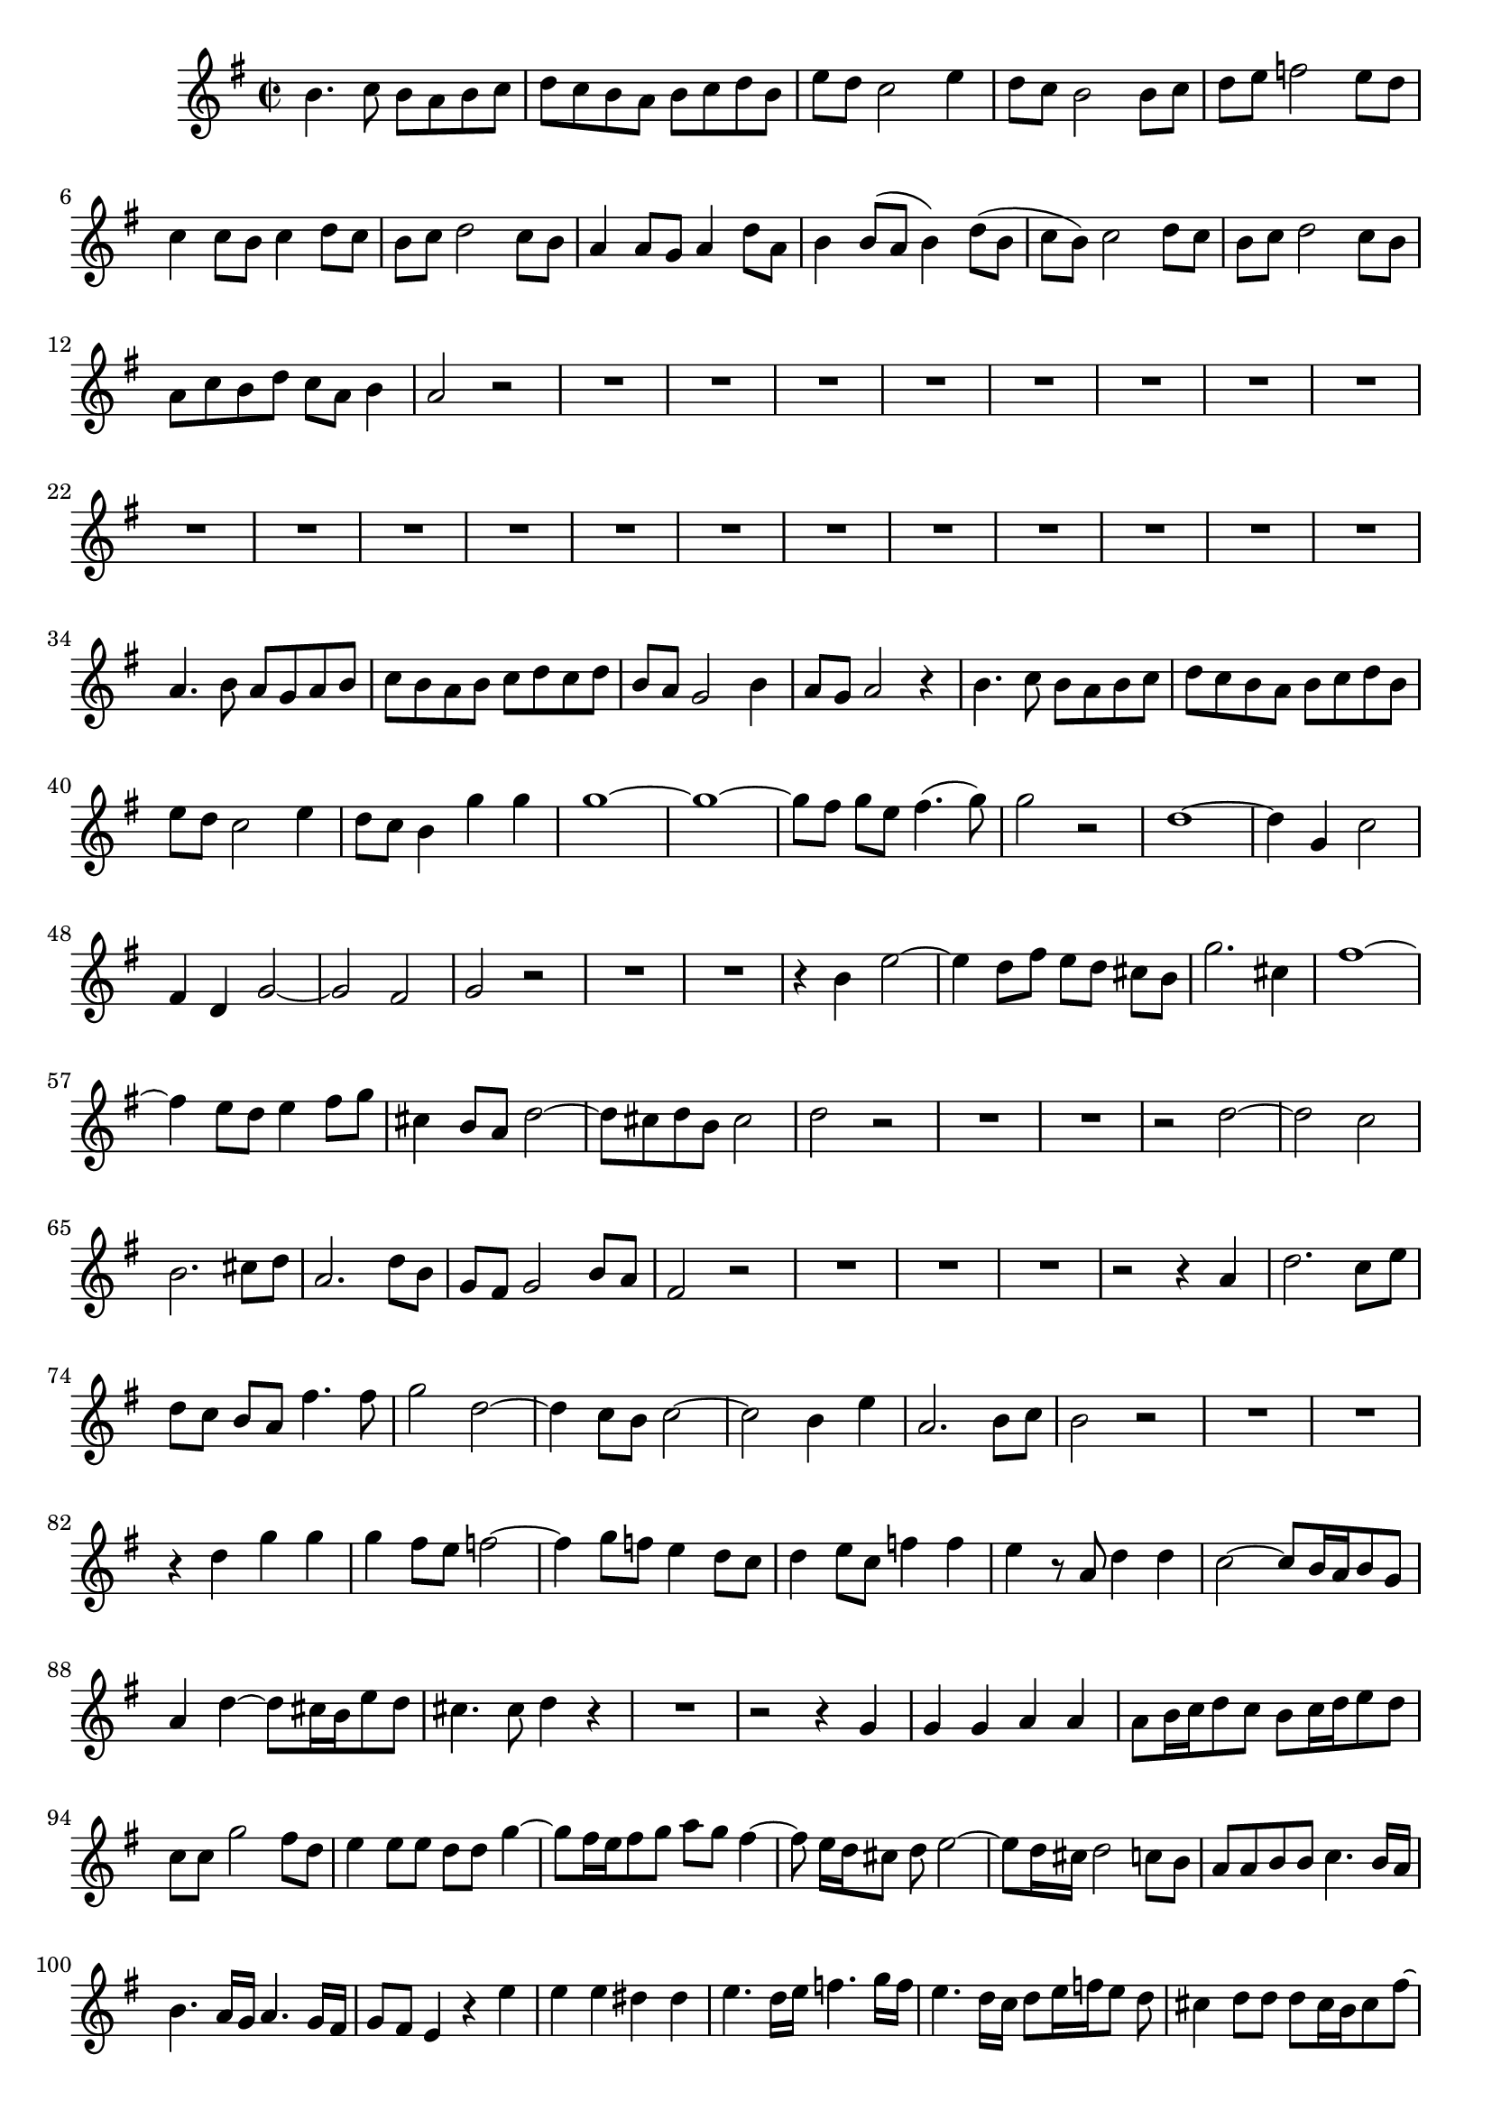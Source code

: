 \relative c' {
  \key g \major
  \time 2/2
  
  b'4. c8 b[ a b c]
  d[ c b a] b[ c d b]
  e[ d] c2 e4
  d8 c b2 b8 c
  d[ e] f2 e8[ d]
  c4 c8[ b] c4 d8[ c]
  b[ c] d2 c8[ b]
  a4 a8[ g] a4 d8[ a]
  b4 b8[( a] b4) d8([ b]
  c[ b]) c2 d8 c
  b[ c] d2 c8[ b]
  a[ c b d] c[ a] b4
  a2 r
  R1*20
  a4. b8 a[ g a b]
  c[ b a b] c[ d c d]
  b[ a] g2 b4
  a8 g a2 r4
  b4. c8 b[ a b c]
  d[ c b a] b[ c d b]
  e[ d] c2 e4
  d8 c b4 g' g
  g1 ~
  g1 ~
  g8[ fis] g[ e] fis4.( g8)
  g2 r
  d1 ~
  d4 g, c2 
  fis,4 d g2 ~
  g fis
  g r
  R1*2
  r4 b e2 ~
  e4 d8 fis e[ d] cis[ b]
  g'2. cis,4
  fis1 ~
  fis4 e8[ d] e4 fis8[ g]
  cis,4 b8[ a] d2 ~
  d8[ cis d b] cis2
  d r
  R1*2
  r2 d ~
  d c
  b2. cis8[ d]
  a2. d8[ b]
  g[ fis] g2 b8[ a]
  fis2 r
  R1*3
  r2 r4 a
  d2. c8 e
  d[ c] b[ a] fis'4. fis8
  g2 d2 ~
  d4 c8[ b] c2 ~
  c b4 e
  a,2. b8[ c]
  b2 r
  R1*2
  r4 d g g
  g fis8 e f2 ~
  f4 g8 f e4 d8 c
  d4 e8[ c] f4 f
  e r8 a, d4 d
  c2 ~ c8[ b16 a b8 g]
  a4 d ~ d8[ cis16 b e8 d]
  cis4. cis8 d4 r
  R1
  r2 r4 g,
  g g a a
  a8[ b16 c d8 c] b[ c16 d e8 d]
  c c g'2 fis8 d
  e4 e8 e d d g4 ~
  g8[ fis16 e fis8 g] a g fis4 ~
  fis8 e16[ d cis8] d e2 ~
  e8[ d16 cis] d2 c8[ b]
  a a b b c4. b16[ a]
  b4. a16[ g] a4. g16[ fis]
  g8 fis e4 r e'
  e e dis dis
  e4. d16[ e] f4. g16[ f]
  e4. d16[ c] d8[ e16 f e8] d
  cis4 d8 d d[ cis16 b cis8 fis] ~
  fis[ e16 d e8] fis b,4 b
  cis cis d4. cis16[ b]
  e8[ cis d e16 fis] g8[ fis] g4
  fis8 fis4 fis8 fis2 ~
  fis4 e8[ d] e2 ~
  e4 d8[ e16 fis] b,4. a16[ g]
  d'4 r r2
  r4 b b b
  cis cis cis8[ d16 e fis8 e]
  d[ e16 fis g8 fis] e a, a'4 ~
  a g8 e fis4 fis8 fis
  e4 r g2 ~
  g f
  e2. fis8[ g]
  d2 ~ d8[ c b c]
  d[ e] f2 e8[ d]
  c2 r4 d8[ c]
  b c d2 c8[ b]
  a2 r
  d2. b4
  c8[ b] c4 r fis
  g d d c8[ b]
  a4 r r2
  r4 a d2 ~
  d4 c8 e d[ c b a]
  f'2. b,4
  e2 e2 ~
  e4 d8[ c] d4 e8 f
  b,4 a8 g c2 ~
  c8[ b] c[ a] b2
  c r
  R1*3
  r2 g'2 ~
  g f
  e e
  d2. g4 
  a, a8[ g] a4 c8[ a]
  b[ d] c[ a] b[ d] c[ a]
  b[ c d e] a,4. g8
  g1\fermata
  }
